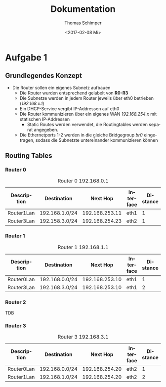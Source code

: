 #+TITLE: Dokumentation
#+DATE: <2017-02-08 Mi>
#+AUTHOR: Thomas Schimper
#+EMAIL: thomasschimper94@gmail.com
#+OPTIONS: ':nil *:t -:t ::t <:t H:3 \n:nil ^:t arch:headline
#+OPTIONS: author:t c:nil creator:comment d:(not "LOGBOOK") date:t
#+OPTIONS: e:t email:nil f:t inline:t num:t p:nil pri:nil stat:t
#+OPTIONS: tags:t tasks:t tex:t timestamp:t toc:t todo:t |:t
#+CREATOR: Emacs 25.1.1 (Org mode 8.2.10)
#+DESCRIPTION:
#+EXCLUDE_TAGS: noexport
#+KEYWORDS:
#+LANGUAGE: de
#+SELECT_TAGS: export
#+LATEX_HEADER: \usepackage[ngerman]{babel}

* Aufgabe 1
** Grundlegendes Konzept
- Die Router sollen ein eigenes Subnetz aufbauen
  - Die Router wurden entsprechend gelabelt von *R0-R3*
  - Die Subnetze werden in jedem Router jeweils über eth0 betrieben (/192.168.x.1/)
  - Ein DHCP-Service vergibt IP-Addressen auf eth0
  - Die Router kommunizieren über ein eigenes WAN /192.168.254.x/ mit statischen IP-Addressen
    - Static Routes werden verwendet, die Routingtables werden separat angegeben.
  - Die Ethernetports 1-2 werden in die gleiche Bridgegroup /br0/
    eingetragen, sodass die Subnetzte untereinander kommunizieren
    können
** Routing Tables
*** Router 0
#+CAPTION: Router 0 192.168.0.1
|-------------+----------------+----------------+-----------+----------|
| Description | Destination    |       Next Hop | Interface | Distance |
|-------------+----------------+----------------+-----------+----------|
| Router1Lan  | 192.168.1.0/24 | 192.168.253.11 | eth1      |        1 |
|-------------+----------------+----------------+-----------+----------|
| Router3Lan  | 192.158.3.0/24 | 192.168.254.23 | eth2      |        1 |
|-------------+----------------+----------------+-----------+----------|
*** Router 1
#+CAPTION: Router 1 192.168.1.1
|-------------+----------------+----------------+-----------+----------|
| Description | Destination    |       Next Hop | Interface | Distance |
|-------------+----------------+----------------+-----------+----------|
| Router0Lan  | 192.168.0.0/24 | 192.168.253.10 | eth1      |        1 |
|-------------+----------------+----------------+-----------+----------|
| Router3Lan  | 192.168.3.0/24 | 192.168.253.10 | eth1      |        2 |
|-------------+----------------+----------------+-----------+----------|
*** Router 2

TDB
*** Router 3
#+CAPTION: Router 3 192.168.3.1
|-------------+----------------+----------------+-----------+----------|
| Description | Destination    |       Next Hop | Interface | Distance |
|-------------+----------------+----------------+-----------+----------|
| Router0Lan  | 192.168.0.0/24 | 192.168.254.20 | eth2      |        1 |
|-------------+----------------+----------------+-----------+----------|
| Router1Lan  | 192.168.1.0/24 | 192.168.254.20 | eth2      |        2 |
|-------------+----------------+----------------+-----------+----------|
